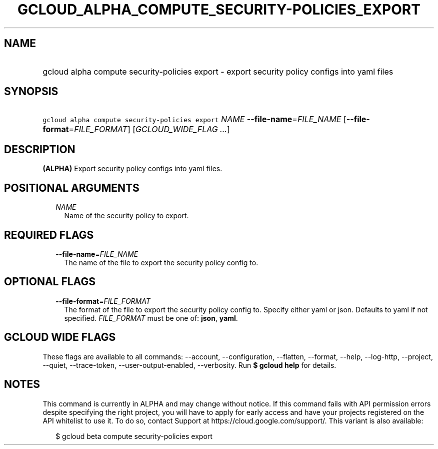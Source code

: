 
.TH "GCLOUD_ALPHA_COMPUTE_SECURITY\-POLICIES_EXPORT" 1



.SH "NAME"
.HP
gcloud alpha compute security\-policies export \- export security policy configs into yaml files



.SH "SYNOPSIS"
.HP
\f5gcloud alpha compute security\-policies export\fR \fINAME\fR \fB\-\-file\-name\fR=\fIFILE_NAME\fR [\fB\-\-file\-format\fR=\fIFILE_FORMAT\fR] [\fIGCLOUD_WIDE_FLAG\ ...\fR]



.SH "DESCRIPTION"

\fB(ALPHA)\fR Export security policy configs into yaml files.



.SH "POSITIONAL ARGUMENTS"

.RS 2m
.TP 2m
\fINAME\fR
Name of the security policy to export.


.RE
.sp

.SH "REQUIRED FLAGS"

.RS 2m
.TP 2m
\fB\-\-file\-name\fR=\fIFILE_NAME\fR
The name of the file to export the security policy config to.


.RE
.sp

.SH "OPTIONAL FLAGS"

.RS 2m
.TP 2m
\fB\-\-file\-format\fR=\fIFILE_FORMAT\fR
The format of the file to export the security policy config to. Specify either
yaml or json. Defaults to yaml if not specified. \fIFILE_FORMAT\fR must be one
of: \fBjson\fR, \fByaml\fR.


.RE
.sp

.SH "GCLOUD WIDE FLAGS"

These flags are available to all commands: \-\-account, \-\-configuration,
\-\-flatten, \-\-format, \-\-help, \-\-log\-http, \-\-project, \-\-quiet,
\-\-trace\-token, \-\-user\-output\-enabled, \-\-verbosity. Run \fB$ gcloud
help\fR for details.



.SH "NOTES"

This command is currently in ALPHA and may change without notice. If this
command fails with API permission errors despite specifying the right project,
you will have to apply for early access and have your projects registered on the
API whitelist to use it. To do so, contact Support at
https://cloud.google.com/support/. This variant is also available:

.RS 2m
$ gcloud beta compute security\-policies export
.RE


